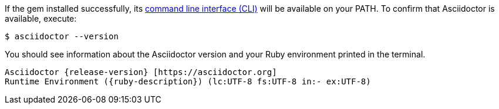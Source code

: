 If the gem installed successfully, its xref:cli:cli.adoc[command line interface (CLI)] will be available on your PATH.
To confirm that Asciidoctor is available, execute:

 $ asciidoctor --version

You should see information about the Asciidoctor version and your Ruby environment printed in the terminal.

[.output,subs=attributes+]
....
Asciidoctor {release-version} [https://asciidoctor.org]
Runtime Environment ({ruby-description}) (lc:UTF-8 fs:UTF-8 in:- ex:UTF-8)
....
